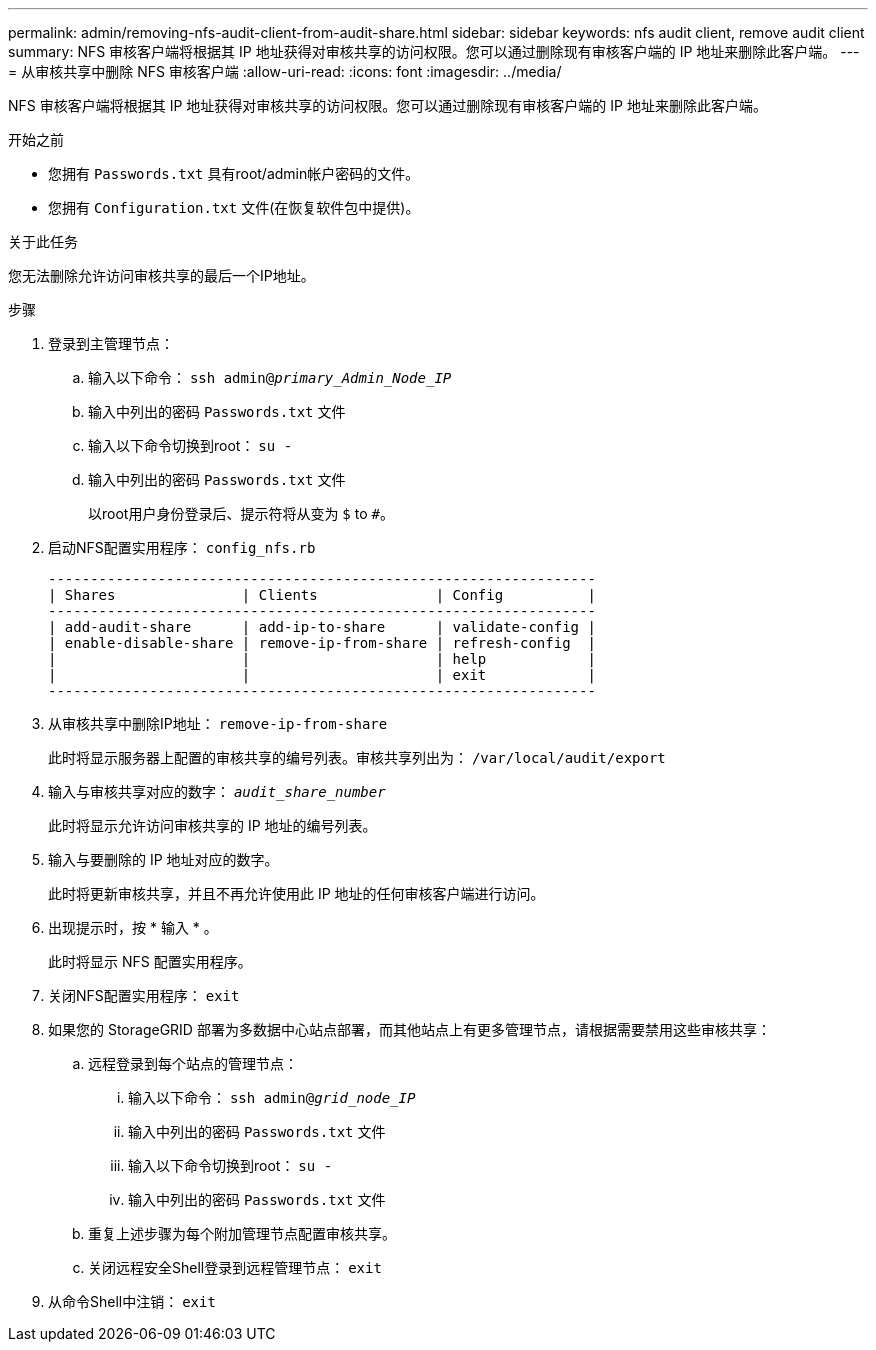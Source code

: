 ---
permalink: admin/removing-nfs-audit-client-from-audit-share.html 
sidebar: sidebar 
keywords: nfs audit client, remove audit client 
summary: NFS 审核客户端将根据其 IP 地址获得对审核共享的访问权限。您可以通过删除现有审核客户端的 IP 地址来删除此客户端。 
---
= 从审核共享中删除 NFS 审核客户端
:allow-uri-read: 
:icons: font
:imagesdir: ../media/


[role="lead"]
NFS 审核客户端将根据其 IP 地址获得对审核共享的访问权限。您可以通过删除现有审核客户端的 IP 地址来删除此客户端。

.开始之前
* 您拥有 `Passwords.txt` 具有root/admin帐户密码的文件。
* 您拥有 `Configuration.txt` 文件(在恢复软件包中提供)。


.关于此任务
您无法删除允许访问审核共享的最后一个IP地址。

.步骤
. 登录到主管理节点：
+
.. 输入以下命令： `ssh admin@_primary_Admin_Node_IP_`
.. 输入中列出的密码 `Passwords.txt` 文件
.. 输入以下命令切换到root： `su -`
.. 输入中列出的密码 `Passwords.txt` 文件
+
以root用户身份登录后、提示符将从变为 `$` to `#`。



. 启动NFS配置实用程序： `config_nfs.rb`
+
[listing]
----

-----------------------------------------------------------------
| Shares               | Clients              | Config          |
-----------------------------------------------------------------
| add-audit-share      | add-ip-to-share      | validate-config |
| enable-disable-share | remove-ip-from-share | refresh-config  |
|                      |                      | help            |
|                      |                      | exit            |
-----------------------------------------------------------------
----
. 从审核共享中删除IP地址： `remove-ip-from-share`
+
此时将显示服务器上配置的审核共享的编号列表。审核共享列出为： `/var/local/audit/export`

. 输入与审核共享对应的数字： `_audit_share_number_`
+
此时将显示允许访问审核共享的 IP 地址的编号列表。

. 输入与要删除的 IP 地址对应的数字。
+
此时将更新审核共享，并且不再允许使用此 IP 地址的任何审核客户端进行访问。

. 出现提示时，按 * 输入 * 。
+
此时将显示 NFS 配置实用程序。

. 关闭NFS配置实用程序： `exit`
. 如果您的 StorageGRID 部署为多数据中心站点部署，而其他站点上有更多管理节点，请根据需要禁用这些审核共享：
+
.. 远程登录到每个站点的管理节点：
+
... 输入以下命令： `ssh admin@_grid_node_IP_`
... 输入中列出的密码 `Passwords.txt` 文件
... 输入以下命令切换到root： `su -`
... 输入中列出的密码 `Passwords.txt` 文件


.. 重复上述步骤为每个附加管理节点配置审核共享。
.. 关闭远程安全Shell登录到远程管理节点： `exit`


. 从命令Shell中注销： `exit`

